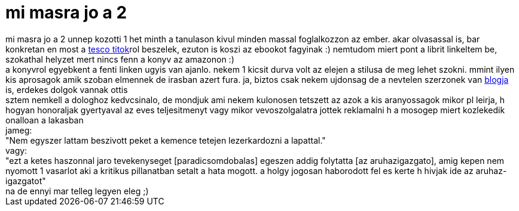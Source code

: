= mi masra jo a 2

:slug: mi_masra_jo_a_2
:category: konyv
:tags: hu
:date: 2006-12-29T19:25:31Z
++++
mi masra jo a 2 unnep kozotti 1 het minth a tanulason kivul minden massal foglalkozzon az ember. akar olvasassal is, bar konkretan en most a <a href="http://www.libri.hu/hu/book/jelenido/tenyfeltaras/tesco_titok" target="_self">tesco titok</a>rol beszelek, ezuton is koszi az ebookot fagyinak :) nemtudom miert pont a librit linkeltem be, szokathal helyzet mert nincs fenn a konyv az amazonon :)<br>a konyvrol egyebkent a fenti linken ugyis van ajanlo. nekem 1 kicsit durva volt az elejen a stilusa de meg lehet szokni. mmint ilyen kis aprosagok amik szoban elmennek de irasban azert fura. ja, biztos csak nekem ujdonsag de a nevtelen szerzonek van <a href="http://tescostory.blogspot.com/" target="_self">blogja</a> is, erdekes dolgok vannak ottis<br>sztem nemkell a dologhoz kedvcsinalo, de mondjuk ami nekem kulonosen tetszett az azok a kis aranyossagok mikor pl leirja, h hogyan honoraljak gyertyaval az eves teljesitmenyt vagy mikor vevoszolgalatra jottek reklamalni h a mosogep miert kozlekedik onalloan a lakasban<br>jameg:<br>"Nem egyszer lattam beszivott peket a kemence tetejen lezerkardozni a lapattal."<br>vagy:<br>"ezt a ketes haszonnal jaro tevekenyseget [paradicsomdobalas] egeszen addig folytatta [az aruhazigazgato], amig kepen nem nyomott 1 vasarlot aki a kritikus pillanatban setalt a hata mogott. a holgy jogosan haborodott fel es kerte h hivjak ide az aruhaz-igazgatot"<br>na de ennyi mar telleg legyen eleg ;)<br>
++++
